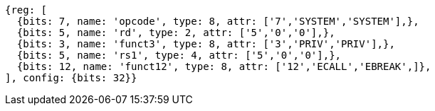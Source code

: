 //

[wavedrom, ,]

....
{reg: [
  {bits: 7, name: 'opcode', type: 8, attr: ['7','SYSTEM','SYSTEM'],},
  {bits: 5, name: 'rd', type: 2, attr: ['5','0','0'],},
  {bits: 3, name: 'funct3', type: 8, attr: ['3','PRIV','PRIV'],},
  {bits: 5, name: 'rs1', type: 4, attr: ['5','0','0'],},
  {bits: 12, name: 'funct12', type: 8, attr: ['12','ECALL','EBREAK',]},
], config: {bits: 32}}
....